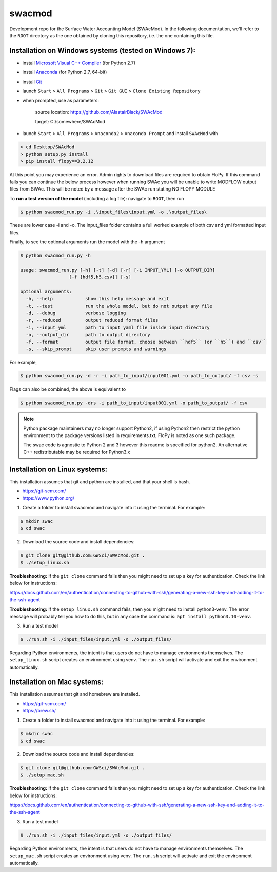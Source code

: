 swacmod
=======

Development repo for the Surface Water Accounting Model (SWAcMod). In the following documentation, we'll refer to the ``ROOT`` directory as the one obtained by cloning this repository, i.e. the one containing this file.

Installation on Windows systems (tested on Windows 7):
------------------------------------------------------

- install `Microsoft Visual C++ Compiler <https://web.archive.org/web/20210106040224/https://download.microsoft.com/download/7/9/6/796EF2E4-801B-4FC4-AB28-B59FBF6D907B/VCForPython27.msi>`_ (for Python 2.7)
- install `Anaconda <https://repo.anaconda.com/archive/Anaconda2-2019.10-Windows-x86_64.exe>`_ (for Python 2.7, 64-bit)
- install `Git <https://git-scm.com/download/win>`_
- launch ``Start`` > ``All Programs`` > ``Git`` > ``Git GUI`` > ``Clone Existing Repository``
- when prompted, use as parameters:

    source location: https://github.com/AlastairBlack/SWAcMod

    target: C:/somewhere/SWAcMod

- launch ``Start`` > ``All Programs`` > ``Anaconda2`` > ``Anaconda Prompt`` and install ``SWAcMod`` with

.. code-block:: bash

    > cd Desktop/SWAcMod
    > python setup.py install
    > pip install flopy==3.2.12

At this point you may experience an error.  Admin rights to download files are required to obtain FloPy.  If this command fails
you can continue the below process however when running SWAc you will be unable to write MODFLOW output files from SWAc.
This will be noted by a message after the SWAc run stating NO FLOPY MODULE

To **run a test version of the model** (including a log file): navigate to ``ROOT``, then run

.. code-block:: bash

    $ python swacmod_run.py -i .\input_files\input.yml -o .\output_files\

These are lower case -i and -o.  The input_files folder contains a full worked example of both csv and yml formatted input files.

Finally, to see the optional arguments run the model with the -h argument

.. code-block:: bash

    $ python swacmod_run.py -h

    usage: swacmod_run.py [-h] [-t] [-d] [-r] [-i INPUT_YML] [-o OUTPUT_DIR]
                      [-f {hdf5,h5,csv}] [-s]

    optional arguments:
      -h, --help            show this help message and exit
      -t, --test            run the whole model, but do not output any file
      -d, --debug           verbose logging
      -r, --reduced         output reduced format files
      -i, --input_yml       path to input yaml file inside input directory
      -o, --output_dir      path to output directory
      -f, --format          output file format, choose between ``hdf5`` (or ``h5``) and ``csv``
      -s, --skip_prompt     skip user prompts and warnings

For example,

.. code-block:: bash

    $ python swacmod_run.py -d -r -i path_to_input/input001.yml -o path_to_output/ -f csv -s

Flags can also be combined, the above is equivalent to

.. code-block:: bash

    $ python swacmod_run.py -drs -i path_to_input/input001.yml -o path_to_output/ -f csv


.. note::
   Python package maintainers may no longer support Python2, if using Python2 then restrict the python environment to the package versions listed in requirements.txt, FloPy is noted as one such package.
   
   The swac code is agnostic to Python 2 and 3 however this readme is specified for python2.  An alternative C++ redistributable may be required for Python3.x 

Installation on Linux systems:
------------------------------

This installation assumes that git and python are installed, and that your shell is bash.

- https://git-scm.com/
- https://www.python.org/

1. Create a folder to install swacmod and navigate into it using the terminal. For example:

.. code-block:: bash

    $ mkdir swac
    $ cd swac

2. Download the source code and install dependencies:

.. code-block:: bash

    $ git clone git@github.com:GWSci/SWAcMod.git .
    $ ./setup_linux.sh

**Troubleshooting:** If the ``git clone`` command fails then you might need to set up a key for authentication. Check the link below for instructions:

https://docs.github.com/en/authentication/connecting-to-github-with-ssh/generating-a-new-ssh-key-and-adding-it-to-the-ssh-agent

**Troubleshooting:** If the ``setup_linux.sh`` command fails, then you might need to install python3-venv. The error message will probably tell you how to do this, but in any case the command is: ``apt install python3.10-venv``.

3. Run a test model

.. code-block:: bash

    $ ./run.sh -i ./input_files/input.yml -o ./output_files/

Regarding Python environments, the intent is that users do not have to manage environments themselves. The ``setup_linux.sh`` script creates an environment using venv. The ``run.sh`` script will activate and exit the environment automatically.

Installation on Mac systems:
----------------------------

This installation assumes that git and homebrew are installed.

- https://git-scm.com/
- https://brew.sh/

1. Create a folder to install swacmod and navigate into it using the terminal. For example:

.. code-block:: bash

    $ mkdir swac
    $ cd swac

2. Download the source code and install dependencies:

.. code-block:: bash

    $ git clone git@github.com:GWSci/SWAcMod.git .
    $ ./setup_mac.sh

**Troubleshooting:** If the ``git clone`` command fails then you might need to set up a key for authentication. Check the link below for instructions:

https://docs.github.com/en/authentication/connecting-to-github-with-ssh/generating-a-new-ssh-key-and-adding-it-to-the-ssh-agent

3. Run a test model

.. code-block:: bash

    $ ./run.sh -i ./input_files/input.yml -o ./output_files/

Regarding Python environments, the intent is that users do not have to manage environments themselves. The ``setup_mac.sh`` script creates an environment using venv. The ``run.sh`` script will activate and exit the environment automatically.
